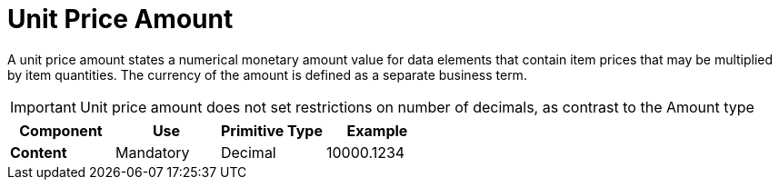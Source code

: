 
= Unit Price Amount

A unit price amount states a numerical monetary amount value for data elements that contain item prices that may be multiplied by item quantities.
The currency of the amount is defined as a separate business term.

IMPORTANT: Unit price amount does not set restrictions on number of decimals, as contrast to the Amount type

[cols="1s,1,1,1", options="header"]
|===
|Component
|Use
|Primitive Type
|Example

|Content
|Mandatory
|Decimal
|10000.1234
|===
